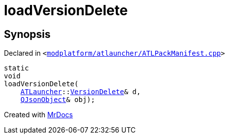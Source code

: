 [#loadVersionDelete]
= loadVersionDelete
:relfileprefix: 
:mrdocs:


== Synopsis

Declared in `&lt;https://github.com/PrismLauncher/PrismLauncher/blob/develop/launcher/modplatform/atlauncher/ATLPackManifest.cpp#L242[modplatform&sol;atlauncher&sol;ATLPackManifest&period;cpp]&gt;`

[source,cpp,subs="verbatim,replacements,macros,-callouts"]
----
static
void
loadVersionDelete(
    xref:ATLauncher.adoc[ATLauncher]::xref:ATLauncher/VersionDelete.adoc[VersionDelete]& d,
    xref:QJsonObject.adoc[QJsonObject]& obj);
----



[.small]#Created with https://www.mrdocs.com[MrDocs]#
